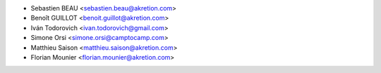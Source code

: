 * Sebastien BEAU <sebastien.beau@akretion.com>
* Benoît GUILLOT <benoit.guillot@akretion.com>
* Iván Todorovich <ivan.todorovich@gmail.com>
* Simone Orsi <simone.orsi@camptocamp.com>
* Matthieu Saison <matthieu.saison@akretion.com>
* Florian Mounier <florian.mounier@akretion.com>
